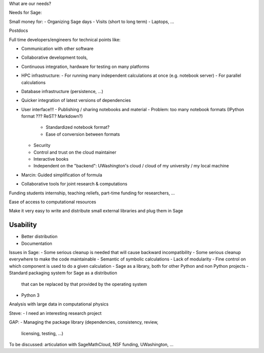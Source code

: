 What are our needs?

Needs for Sage:

Small money for:
- Organizing Sage days
- Visits (short to long term)
- Laptops, ...

Postdocs

Full time developers/engineers for technical points like:

- Communication with other software
- Collaborative development tools, 
- Continuous integration, hardware for testing on many platforms

- HPC infrastructure:
  - For running many independent calculations at once (e.g. notebook server)
  - For parallel calculations
- Database infrastructure (persistence, ...)
- Quicker integration of latest versions of dependencies

- User interface!!!
  - Publishing / sharing notebooks and material
  - Problem: too many notebook formats (IPython format ??? ReST? Markdown?)
    - Standardized notebook format?
    - Ease of conversion between formats
  - Security
  - Control and trust on the cloud maintainer
  - Interactive books
  - Independent on the "backend": UWashington's cloud / cloud of my
    university / my local machine

- Marcin: Guided simplification of formula

- Collaborative tools for joint research & computations

Funding students internship, teaching reliefs, part-time funding for researchers, ...

Ease of access to computational resources

Make it very easy to write and distribute small external libraries and
plug them in Sage

Usability
=======

.. TODO: getting in touch with experts in ``Usability''.

- Better distribution
- Documentation

Issues in Sage:
- Some serious cleanup is needed that will cause backward incompatibility
- Some serious cleanup everywhere to make the code maintainable
- Semantic of symbolic calculations
- Lack of modularity
- Fine control on which component is used to do a given calculation
- Sage as a library, both for other Python and non Python projects
- Standard packaging system for Sage as a distribution
  that can be replaced by that provided by the operating system
- Python 3

Analysis with large data in computational physics

Steve:
- I need an interesting research project

GAP:
- Managing the package library (dependencies, consistency, review,
  licensing, testing, ...)

To be discussed: articulation with SageMathCloud, NSF funding,
UWashington, ...
